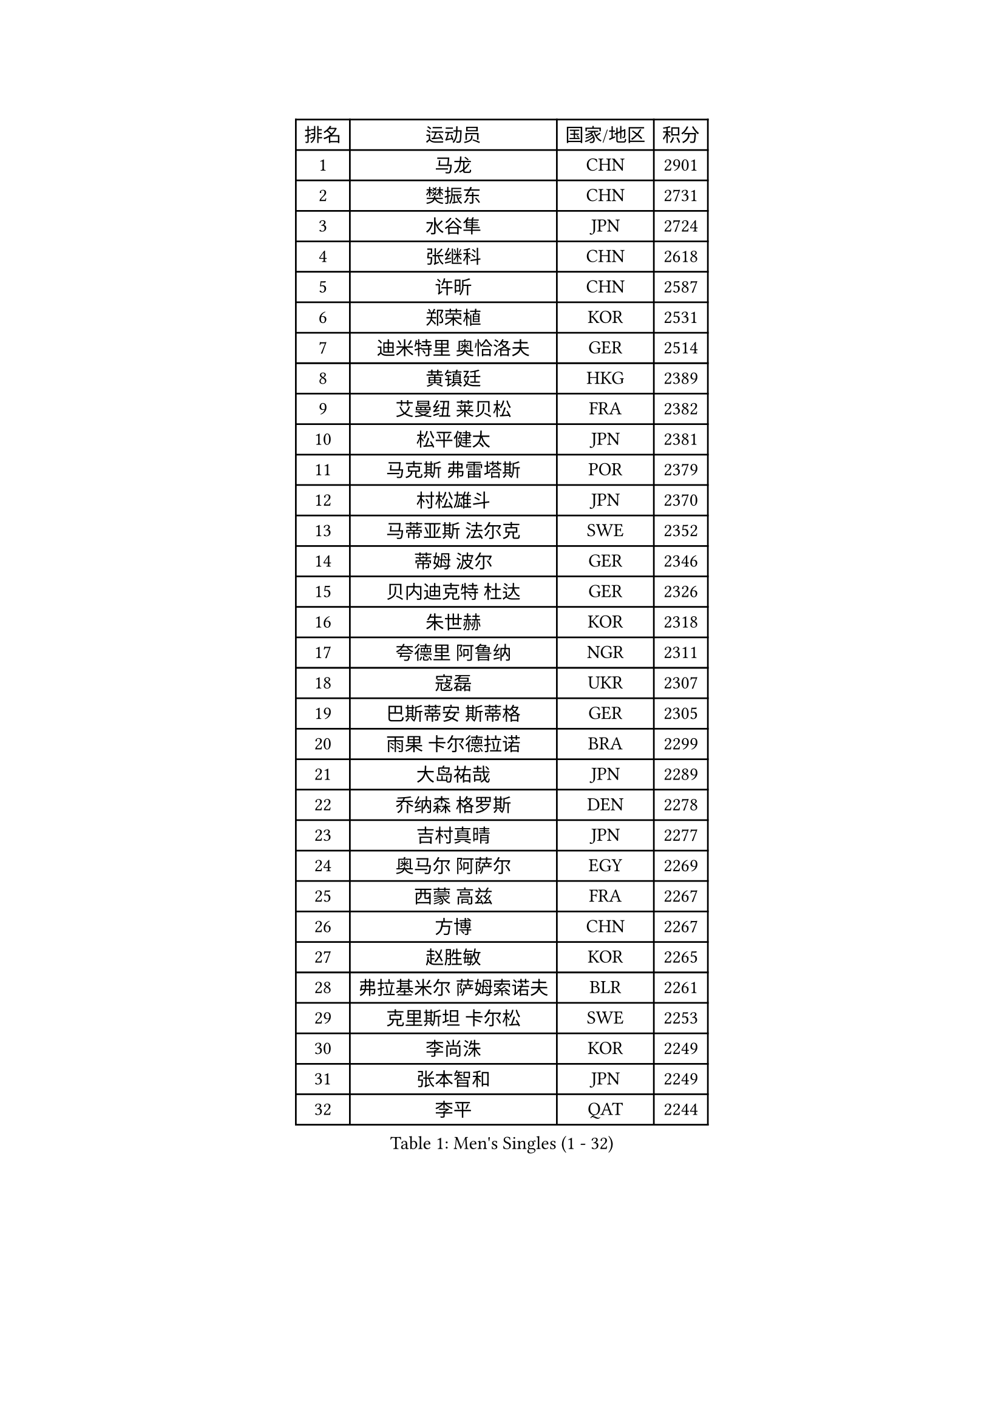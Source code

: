 
#set text(font: ("Courier New", "NSimSun"))
#figure(
  caption: "Men's Singles (1 - 32)",
    table(
      columns: 4,
      [排名], [运动员], [国家/地区], [积分],
      [1], [马龙], [CHN], [2901],
      [2], [樊振东], [CHN], [2731],
      [3], [水谷隼], [JPN], [2724],
      [4], [张继科], [CHN], [2618],
      [5], [许昕], [CHN], [2587],
      [6], [郑荣植], [KOR], [2531],
      [7], [迪米特里 奥恰洛夫], [GER], [2514],
      [8], [黄镇廷], [HKG], [2389],
      [9], [艾曼纽 莱贝松], [FRA], [2382],
      [10], [松平健太], [JPN], [2381],
      [11], [马克斯 弗雷塔斯], [POR], [2379],
      [12], [村松雄斗], [JPN], [2370],
      [13], [马蒂亚斯 法尔克], [SWE], [2352],
      [14], [蒂姆 波尔], [GER], [2346],
      [15], [贝内迪克特 杜达], [GER], [2326],
      [16], [朱世赫], [KOR], [2318],
      [17], [夸德里 阿鲁纳], [NGR], [2311],
      [18], [寇磊], [UKR], [2307],
      [19], [巴斯蒂安 斯蒂格], [GER], [2305],
      [20], [雨果 卡尔德拉诺], [BRA], [2299],
      [21], [大岛祐哉], [JPN], [2289],
      [22], [乔纳森 格罗斯], [DEN], [2278],
      [23], [吉村真晴], [JPN], [2277],
      [24], [奥马尔 阿萨尔], [EGY], [2269],
      [25], [西蒙 高兹], [FRA], [2267],
      [26], [方博], [CHN], [2267],
      [27], [赵胜敏], [KOR], [2265],
      [28], [弗拉基米尔 萨姆索诺夫], [BLR], [2261],
      [29], [克里斯坦 卡尔松], [SWE], [2253],
      [30], [李尚洙], [KOR], [2249],
      [31], [张本智和], [JPN], [2249],
      [32], [李平], [QAT], [2244],
    )
  )#pagebreak()

#set text(font: ("Courier New", "NSimSun"))
#figure(
  caption: "Men's Singles (33 - 64)",
    table(
      columns: 4,
      [排名], [运动员], [国家/地区], [积分],
      [33], [利亚姆 皮切福德], [ENG], [2242],
      [34], [帕纳吉奥迪斯 吉奥尼斯], [GRE], [2233],
      [35], [GERELL Par], [SWE], [2230],
      [36], [唐鹏], [HKG], [2228],
      [37], [陈建安], [TPE], [2227],
      [38], [张禹珍], [KOR], [2226],
      [39], [DRINKHALL Paul], [ENG], [2223],
      [40], [博扬 托基奇], [SLO], [2218],
      [41], [庄智渊], [TPE], [2209],
      [42], [廖振珽], [TPE], [2207],
      [43], [OUAICHE Stephane], [ALG], [2207],
      [44], [雅克布 迪亚斯], [POL], [2206],
      [45], [WALTHER Ricardo], [GER], [2205],
      [46], [MONTEIRO Joao], [POR], [2199],
      [47], [朴申赫], [PRK], [2195],
      [48], [HO Kwan Kit], [HKG], [2195],
      [49], [PARK Ganghyeon], [KOR], [2182],
      [50], [GNANASEKARAN Sathiyan], [IND], [2181],
      [51], [安东 卡尔伯格], [SWE], [2181],
      [52], [POLANSKY Tomas], [CZE], [2175],
      [53], [OLAH Benedek], [FIN], [2174],
      [54], [KORIYAMA Hokuto], [JPN], [2172],
      [55], [沙拉特 卡马尔 阿昌塔], [IND], [2171],
      [56], [王楚钦], [CHN], [2167],
      [57], [安德烈 加奇尼], [CRO], [2167],
      [58], [王臻], [CAN], [2166],
      [59], [MONTEIRO Thiago], [BRA], [2166],
      [60], [斯特凡 菲格尔], [AUT], [2164],
      [61], [SZOCS Hunor], [ROU], [2163],
      [62], [上田仁], [JPN], [2161],
      [63], [罗伯特 加尔多斯], [AUT], [2160],
      [64], [丹羽孝希], [JPN], [2159],
    )
  )#pagebreak()

#set text(font: ("Courier New", "NSimSun"))
#figure(
  caption: "Men's Singles (65 - 96)",
    table(
      columns: 4,
      [排名], [运动员], [国家/地区], [积分],
      [65], [WANG Zengyi], [POL], [2158],
      [66], [达科 约奇克], [SLO], [2157],
      [67], [ANDERSSON Harald], [SWE], [2156],
      [68], [ROBLES Alvaro], [ESP], [2155],
      [69], [AGBETOGLO Mawussi], [TOG], [2153],
      [70], [哈米特 德赛], [IND], [2151],
      [71], [SAMBE Kohei], [JPN], [2151],
      [72], [MINO Alberto], [ECU], [2149],
      [73], [卢文 菲鲁斯], [GER], [2148],
      [74], [吉田海伟], [JPN], [2146],
      [75], [德米特里 佩罗普科夫], [CZE], [2146],
      [76], [闫安], [CHN], [2145],
      [77], [PLETEA Cristian], [ROU], [2144],
      [78], [陈卫星], [AUT], [2143],
      [79], [托米斯拉夫 普卡], [CRO], [2140],
      [80], [及川瑞基], [JPN], [2140],
      [81], [基里尔 格拉西缅科], [KAZ], [2135],
      [82], [阿德里安 克里桑], [ROU], [2134],
      [83], [KONECNY Tomas], [CZE], [2131],
      [84], [MATSUDAIRA Kenji], [JPN], [2130],
      [85], [ARVIDSSON Simon], [SWE], [2130],
      [86], [诺沙迪 阿拉米扬], [IRI], [2127],
      [87], [特里斯坦 弗洛雷], [FRA], [2126],
      [88], [LI Hu], [SGP], [2125],
      [89], [帕特里克 弗朗西斯卡], [GER], [2123],
      [90], [木造勇人], [JPN], [2121],
      [91], [MACHADO Carlos], [ESP], [2119],
      [92], [宇田幸矢], [JPN], [2118],
      [93], [WALKER Samuel], [ENG], [2116],
      [94], [HABESOHN Daniel], [AUT], [2116],
      [95], [BROSSIER Benjamin], [FRA], [2116],
      [96], [YANG Shuo], [CHN], [2115],
    )
  )#pagebreak()

#set text(font: ("Courier New", "NSimSun"))
#figure(
  caption: "Men's Singles (97 - 128)",
    table(
      columns: 4,
      [排名], [运动员], [国家/地区], [积分],
      [97], [VLASOV Grigory], [RUS], [2114],
      [98], [AFANADOR Brian], [PUR], [2111],
      [99], [CASSIN Alexandre], [FRA], [2111],
      [100], [TAKAKIWA Taku], [JPN], [2109],
      [101], [ROBINOT Quentin], [FRA], [2109],
      [102], [塞德里克 纽廷克], [BEL], [2107],
      [103], [奥维迪乌 伊奥内斯库], [ROU], [2104],
      [104], [AKKUZU Can], [FRA], [2103],
      [105], [徐海东], [CHN], [2103],
      [106], [赵大成], [KOR], [2103],
      [107], [亚历山大 希巴耶夫], [RUS], [2102],
      [108], [NG Pak Nam], [HKG], [2102],
      [109], [森园政崇], [JPN], [2100],
      [110], [TAZOE Kenta], [JPN], [2099],
      [111], [PAIKOV Mikhail], [RUS], [2098],
      [112], [KENJAEV Zokhid], [UZB], [2096],
      [113], [IZUMO Takuto], [JPN], [2095],
      [114], [DEVOS Robin], [BEL], [2095],
      [115], [SIDORENKO Vladimir], [RUS], [2094],
      [116], [林高远], [CHN], [2094],
      [117], [CIFUENTES Horacio], [ARG], [2093],
      [118], [OLIVARES Felipe], [CHI], [2093],
      [119], [ALTO Gaston], [ARG], [2092],
      [120], [吉田雅己], [JPN], [2090],
      [121], [BAI He], [SVK], [2089],
      [122], [NORDBERG Hampus], [SWE], [2088],
      [123], [卡纳克 贾哈], [USA], [2087],
      [124], [徐瑛彬], [CHN], [2087],
      [125], [金光宏畅], [JPN], [2085],
      [126], [神巧也], [JPN], [2084],
      [127], [周雨], [CHN], [2083],
      [128], [雅罗斯列夫 扎姆登科], [UKR], [2082],
    )
  )